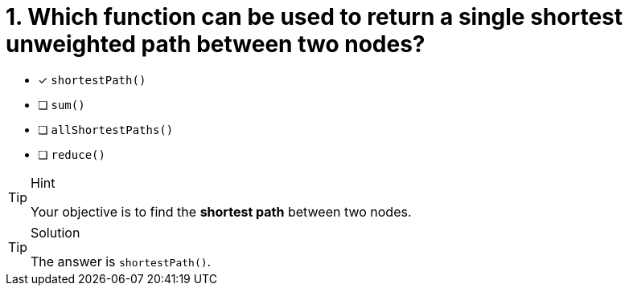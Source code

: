 [.question]
= 1. Which function can be used to return a single shortest unweighted path between two nodes?

* [x] `shortestPath()`
* [ ] `sum()`
* [ ] `allShortestPaths()`
* [ ] `reduce()`


[TIP,role=hint]
.Hint
====
Your objective is to find the **shortest path** between two nodes.
====

[TIP,role=solution]
.Solution
====
The answer is `shortestPath()`.
====
